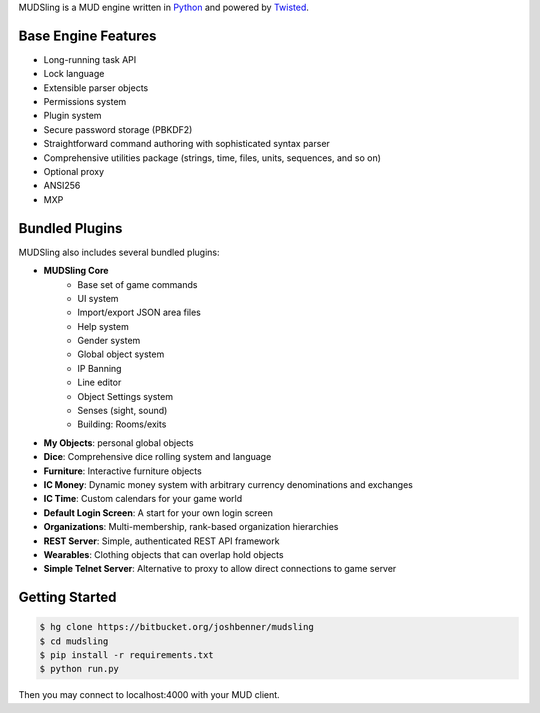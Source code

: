 MUDSling is a MUD engine written in Python_ and powered by Twisted_.

.. _Python: http://python.org
.. _Twisted: http://twistedmatrix.com

Base Engine Features
====================

* Long-running task API
* Lock language
* Extensible parser objects
* Permissions system
* Plugin system
* Secure password storage (PBKDF2)
* Straightforward command authoring with sophisticated syntax parser
* Comprehensive utilities package (strings, time, files, units, sequences, and so on)
* Optional proxy
* ANSI256
* MXP

Bundled Plugins
===============

MUDSling also includes several bundled plugins:

* **MUDSling Core**
    + Base set of game commands
    + UI system
    + Import/export JSON area files
    + Help system
    + Gender system
    + Global object system
    + IP Banning
    + Line editor
    + Object Settings system
    + Senses (sight, sound)
    + Building: Rooms/exits
* **My Objects**: personal global objects
* **Dice**: Comprehensive dice rolling system and language
* **Furniture**: Interactive furniture objects
* **IC Money**: Dynamic money system with arbitrary currency denominations and exchanges
* **IC Time**: Custom calendars for your game world
* **Default Login Screen**: A start for your own login screen
* **Organizations**: Multi-membership, rank-based organization hierarchies
* **REST Server**: Simple, authenticated REST API framework
* **Wearables**: Clothing objects that can overlap hold objects
* **Simple Telnet Server**: Alternative to proxy to allow direct connections to game server

Getting Started
===============

.. sourcecode:: console

    $ hg clone https://bitbucket.org/joshbenner/mudsling
    $ cd mudsling
    $ pip install -r requirements.txt
    $ python run.py

Then you may connect to localhost:4000 with your MUD client.